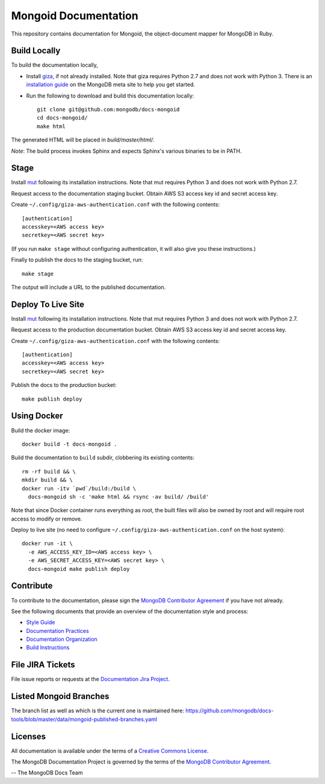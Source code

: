 =====================
Mongoid Documentation
=====================

This repository contains documentation for Mongoid, the object-document
mapper for MongoDB in Ruby.

Build Locally
-------------

To build the documentation locally, 

- Install `giza <https://pypi.python.org/pypi/giza/>`_, if not already
  installed. Note that giza requires Python 2.7 and does not work with Python 3.
  There is an `installation guide 
  <https://docs.mongodb.com/meta/tutorials/install/>`_ on the MongoDB meta site
  to help you get started.

- Run the following to download and build this documentation locally::

     git clone git@github.com:mongodb/docs-mongoid
     cd docs-mongoid/
     make html

The generated HTML will be placed in `build/master/html/`.

*Note*: The build process invokes Sphinx and expects Sphinx's various
binaries to be in PATH.

Stage
-----

Install `mut <https://github.com/mongodb/mut>`_ following its installation
instructions. Note that mut requires Python 3 and does not work with Python 2.7.

Request access to the documentation staging bucket. Obtain AWS S3
access key id and secret access key.

Create ``~/.config/giza-aws-authentication.conf`` with the following contents::

    [authentication]
    accesskey=<AWS access key>
    secretkey=<AWS secret key>

(If you run ``make stage`` without configuring authentication, it will
also give you these instructions.)

Finally to publish the docs to the staging bucket, run::

    make stage

The output will include a URL to the published documentation.

Deploy To Live Site
-------------------

Install `mut <https://github.com/mongodb/mut>`_ following its installation
instructions. Note that mut requires Python 3 and does not work with Python 2.7.

Request access to the production documentation bucket. Obtain AWS S3
access key id and secret access key.

Create ``~/.config/giza-aws-authentication.conf`` with the following contents::

    [authentication]
    accesskey=<AWS access key>
    secretkey=<AWS secret key>

Publish the docs to the production bucket::

    make publish deploy

Using Docker
------------

Build the docker image::

    docker build -t docs-mongoid .

Build the documentation to ``build`` subdir, clobbering its existing contents::

    rm -rf build && \
    mkdir build && \
    docker run -itv `pwd`/build:/build \
      docs-mongoid sh -c 'make html && rsync -av build/ /build'

Note that since Docker container runs everything as root, the built files
will also be owned by root and will require root access to modify or remove.

Deploy to live site (no need to configure ``~/.config/giza-aws-authentication.conf``
on the host system)::

    docker run -it \
      -e AWS_ACCESS_KEY_ID=<AWS access key> \
      -e AWS_SECRET_ACCESS_KEY=<AWS secret key> \
      docs-mongoid make publish deploy

Contribute
----------

To contribute to the documentation, please sign the `MongoDB
Contributor Agreement
<https://www.mongodb.com/legal/contributor-agreement>`_ if you have not
already.

See the following documents that provide an overview of the
documentation style and process:

- `Style Guide <http://docs.mongodb.org/manual/meta/style-guide>`_
- `Documentation Practices <http://docs.mongodb.org/manual/meta/practices>`_
- `Documentation Organization <http://docs.mongodb.org/manual/meta/organization>`_
- `Build Instructions <http://docs.mongodb.org/manual/meta/build>`_

File JIRA Tickets
-----------------

File issue reports or requests at the `Documentation Jira Project
<https://jira.mongodb.org/browse/DOCS>`_.

Listed Mongoid Branches
-----------------------

The branch list as well as which is the current one is maintained here: https://github.com/mongodb/docs-tools/blob/master/data/mongoid-published-branches.yaml

Licenses
--------

All documentation is available under the terms of a `Creative Commons
License <http://creativecommons.org/licenses/by-nc-sa/3.0/>`_.

The MongoDB Documentation Project is governed by the terms of the
`MongoDB Contributor Agreement
<https://www.mongodb.com/legal/contributor-agreement>`_.

-- The MongoDB Docs Team
